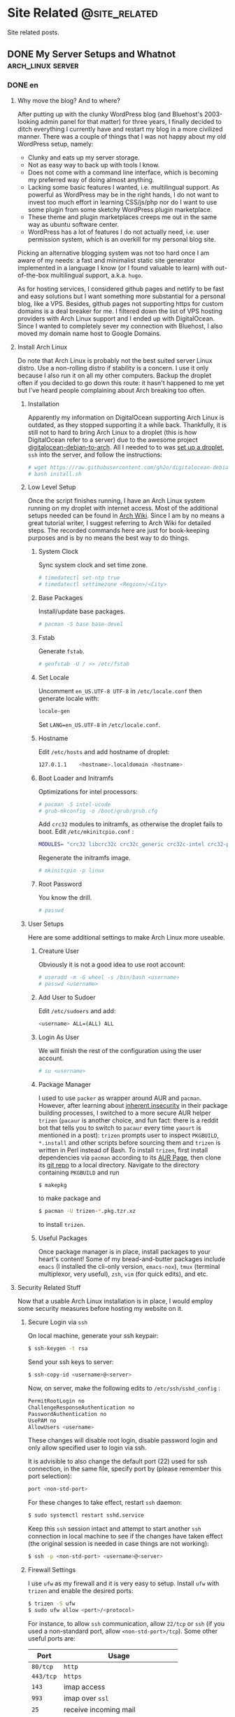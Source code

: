 #+HUGO_BASE_DIR: ../
#+HUGO_SECTION: ./posts
#+OPTIONS: author:nil

* Site Related                                                :@site_related:
Site related posts.

** DONE My Server Setups and Whatnot                      :arch_linux:server:
:PROPERTIES:
:EXPORT_HUGO_CUSTOM_FRONT_MATTER: :date 2017-09-25 :slug my-server-setups-and-whatnot
:END:

*** DONE en
:PROPERTIES:
:EXPORT_TITLE: My Server Setups and Whatnot
:EXPORT_FILE_NAME: 2017-09-25-my-server-setups-and-whatnot.en.md
:END:

**** Why move the blog? And to where?
After putting up with the clunky WordPress blog (and Bluehost's 2003-looking admin panel for that matter) for three years, I finally decided to ditch everything I currently have and restart my blog in a more civilized manner. There was a couple of things that I was not happy about my old WordPress setup, namely:

- Clunky and eats up my server storage.
- Not as easy way to back up with tools I know.
- Does not come with a command line interface, which is becoming my preferred way of doing almost anything.
- Lacking some basic features I wanted, i.e. multilingual support. As powerful as WordPress may be in the right hands, I do not want to invest too much effort in learning CSS/js/php nor do I want to use some plugin from some sketchy WordPress plugin marketplace.
- These theme and plugin marketplaces creeps me out in the same way as ubuntu software center.
- WordPress has a lot of features I do not actually need, i.e. user permission system, which is an overkill for my personal blog site.

Picking an alternative blogging system was not too hard once I am aware of my needs: a fast and minimalist static site generator implemented in a language I know (or I found valuable to learn) with out-of-the-box multilingual support, a.k.a. =hugo=.

As for hosting services, I considered github pages and netlify to be fast and easy solutions but I want something more substantial for a personal blog, like a VPS. Besides, github pages not supporting https for custom domains is a deal breaker for me. I filtered down the list of VPS hosting providers with Arch Linux support and I ended up with DigitalOcean. Since I wanted to completely sever my connection with Bluehost, I also moved my domain name host to Google Domains.

**** Install Arch Linux
Do note that Arch Linux is probably not the best suited server Linux distro. Use a non-rolling distro if stability is a concern. I use it only because I also run it on all my other computers. Backup the droplet often if you decided to go down this route: it hasn't happened to me yet but I've heard people complaining about Arch breaking too often.

***** Installation
Apparently my information on DigitalOcean supporting Arch Linux is outdated, as they stopped supporting it a while back. Thankfully, it is still not to hard to bring Arch Linux to a droplet (this is how DigitalOcean refer to a server) due to the awesome project [[https://github.com/gh2o/digitalocean-debian-to-arch][digitalocean-debian-to-arch]]. All I needed to to was [[https://www.digitalocean.com/community/tutorials/how-to-create-your-first-digitalocean-droplet][set up a droplet]], =ssh= into the server, and follow the instructions:

#+BEGIN_SRC sh
# wget https://raw.githubusercontent.com/gh2o/digitalocean-debian-to-arch/debian9/install.sh -O install.sh
# bash install.sh
#+END_SRC

***** Low Level Setup
Once the script finishes running, I have an Arch Linux system running on my droplet with internet access. Most of the additional setups needed can be found in [[https://wiki.archlinux.org/index.php/Installation_guide][Arch Wiki]]. Since I am by no means a great tutorial writer, I suggest referring to Arch Wiki for detailed steps. The recorded commands here are just for book-keeping purposes and is by no means the best way to do things.

****** System Clock
Sync system clock and set time zone.
#+BEGIN_SRC sh
# timedatectl set-ntp true
# timedatectl settimezone <Region>/<City>
#+END_SRC

****** Base Packages
Install/update base packages.
#+BEGIN_SRC sh
# pacman -S base base-devel
#+END_SRC

****** Fstab
Generate =fstab=.
#+BEGIN_SRC sh
# genfstab -U / >> /etc/fstab
#+END_SRC

****** Set Locale
Uncomment =en_US.UTF-8 UTF-8= in =/etc/locale.conf= then generate locale with:
#+BEGIN_SRC sh
locale-gen
#+END_SRC

Set =LANG=en_US.UTF-8= in =/etc/locale.conf=.

****** Hostname
Edit =/etc/hosts= and add hostname of droplet:
#+BEGIN_SRC sh
127.0.1.1    <hostname>.localdomain <hostname>
#+END_SRC

****** Boot Loader and Initramfs
Optimizations for intel processors:
#+BEGIN_SRC sh
# pacman -S intel-ucode
# grub-mkconfig -o /boot/grub/grub.cfg
#+END_SRC

Add =crc32= modules to initramfs, as otherwise the droplet fails to boot. Edit =/etc/mkinitcpio.conf= :
#+BEGIN_SRC sh
MODULES= "crc32 libcrc32c crc32c_generic crc32c-intel crc32-pclmul"
#+END_SRC
Regenerate the initramfs image.
#+BEGIN_SRC sh
# mkinitcpio -p linux
#+END_SRC

****** Root Password
You know the drill.
#+BEGIN_SRC sh
# passwd
#+END_SRC

***** User Setups
Here are some additional settings to make Arch Linux more useable.

****** Creature User
Obviously it is not a good idea to use root account:
#+BEGIN_SRC sh
# useradd -m -G wheel -s /bin/bash <username>
# passwd <username>
#+END_SRC

****** Add User to Sudoer
Edit =/etc/sudoers= and add:
#+BEGIN_SRC sh
<username> ALL=(ALL) ALL
#+END_SRC

****** Login As User
We will finish the rest of the configuration using the user account.
#+BEGIN_SRC sh
# su <username>
#+END_SRC

****** Package Manager
I used to use =packer= as wrapper around AUR and =pacman=. However, after learning about [[https://wiki.archlinux.org/index.php/AUR_helpers#Comparison_table][inherent insecurity]] in their package building processes, I switched to a more secure AUR helper =trizen= (=pacaur= is another choice, and fun fact: there is a reddit bot that tells you to switch to =pacaur= every time =yaourt= is mentioned in a post): =trizen= prompts user to inspect =PKGBUILD=, =*.install= and other scripts before sourcing them and =trizen= is written in Perl instead of Bash. To install =trizen=, first install dependencies via =pacman= according to its [[https://aur.archlinux.org/packages/trizen/][AUR Page]], then clone its [[https://github.com/trizen/trizen][git repo]] to a local directory. Navigate to the directory containing =PKGBUILD= and run
#+BEGIN_SRC sh
$ makepkg
#+END_SRC
to make package and
#+BEGIN_SRC sh
$ pacman -U trizen-*.pkg.tzr.xz
#+END_SRC
to install =trizen=.

****** Useful Packages
Once package manager is in place, install packages to your heart's content! Some of my bread-and-butter packages include =emacs= (I installed the cli-only version, =emacs-nox=), =tmux= (terminal multiplexor, very useful), =zsh=, =vim= (for quick edits), and etc.

**** Security Related Stuff
Now that a usable Arch Linux installation is in place, I would employ some security measures before hosting my website on it.

***** Secure Login via =ssh=
On local machine, generate your ssh keypair:
#+BEGIN_SRC sh
$ ssh-keygen -t rsa
#+END_SRC

Send your ssh keys to server:
#+BEGIN_SRC sh
$ ssh-copy-id <username>@<server>
#+END_SRC

Now, on server, make the following edits to =/etc/ssh/sshd_config= :
#+BEGIN_SRC sh
PermitRootLogin no
ChallengeResponseAuthentication no
PasswordAuthentication no
UsePAM no
AllowUsers <username>
#+END_SRC
These changes will disable root login, disable password login and only allow specified user to login via ssh.

It is advisible to also change the default port (22) used for ssh connection, in the same file, specify port by (please remember this port selection):
#+BEGIN_SRC sh
port <non-std-port>
#+END_SRC

For these changes to take effect, restart =ssh= daemon:
#+BEGIN_SRC sh
$ sudo systemctl restart sshd.service
#+END_SRC

Keep this =ssh= session intact and attempt to start another =ssh= connection in local machine to see if the changes have taken effect (the original session is needed in case things are not working):
#+BEGIN_SRC sh
$ ssh -p <non-std-port> <username>@<server>
#+END_SRC

***** Firewall Settings
I use =ufw= as my firewall and it is very easy to setup. Install =ufw= with =trizen= and enable the desired ports:
#+BEGIN_SRC sh
$ trizen -S ufw
$ sudo ufw allow <port>/<protocol>
#+END_SRC

For instance, to allow =ssh= communication, allow =22/tcp= or =ssh= (if you used a non-standard port, allow =<non-std-port>/tcp=). Some other useful ports are:

| Port      | Usage                               |
|-----------+-------------------------------------|
| =80/tcp=  | =http=                              |
| =443/tcp= | =https=                             |
| =143=     | imap access                         |
| =993=     | imap over =ssl=                     |
| =25=      | receive incoming mail               |
| =587=     | smtp access (with or without =ssl=) |

To review the added ports and enable them:
#+BEGIN_SRC sh
$ sudo ufw show added
$ sudo ufw enable
#+END_SRC

Auto start up:
#+BEGIN_SRC sh
$ sudo systemctl enable ufw.service
#+END_SRC

***** Sync Server Time
Sync server time with =ntp= :
#+BEGIN_SRC sh
$ trizen -S ntp
$ sudo systemctl enable ntpd.service
#+END_SRC

Check time server status with:
#+BEGIN_SRC sh
$ ntpq -p
#+END_SRC

***** Setting up PTR Record
It turns out that DigitalOcean handles this automatically, all I needed to do is set the droplet name to a Fully Qualified Domain Name (FQDN), in this case =www.shimmy1996.com=. I then checked if the record is in place with:
#+BEGIN_SRC sh
$ dig -x <ip_address>
#+END_SRC

**** Firing up the Server
Next step would be actually preparing the server for serving contents.

***** Create Web Directory
Create a directory for serving web contents, a common choice would be:
#+BEGIN_SRC sh
$ mkdir ~/public_html
#+END_SRC
Make sure to give this directory (including the user =home= folder) appropriate permission with =chmod= (=755= would normally work). Populate the directory with a simple =index.html= for testing if you want.

***** Instal =nginx=
Install =nginx= with =trizen=, and edit =/etc/nginx/nginx.conf= to set up =http= server (the one set to =listen 80 default_server=):
#+BEGIN_SRC sh
server_name www.<domainname> <domainname>
root /path/to/public_html
#+END_SRC
For the =server_name= line add as many as you want. You may want to put your mail server address on it as well so that you can generate a single ssl certificate for everything. After these changes are made, (re)start and enable =nginx=:
#+BEGIN_SRC sh
$ sudo systemctl restart nginx.service
$ sudo systemctl enable nginx.service
#+END_SRC

***** DNS Setup
The next step is to set up DNS records for our server. There are three types of records that need to be set up initially, =NS=, =A=, and =CNAME=. I also included some other useful records:

| Type    | Hostname              | Value                         | Usage                                                    |
|---------+-----------------------+-------------------------------+----------------------------------------------------------|
| =NS=    | @                     | nameserver address            | specifiec name server to use                             |
| =A=     | @                     | supplied IPv4 address         | redirects host name to IPv4 address                      |
| =CNAME= | www (can be anything) | @                             | sets =www.<hostname>= as an alias                        |
| =MX=    | @                     | mail server address           | specifiec mail server to use                             |
| =CAA=   | @                     | authorizor of SSL certificate | prevents other authority from certifying SSL certificate |

In my case, though I use Google Domains to host my domain, I still use DigitalOcean's name server. So I needed to setup these records on DigitalOcean and =NS= records on Google Domains.

After this step, you website should be accessible via your domain name, although it may take a few hours for the DNS record to populate.

***** SSL Certificate
[[https://letsencrypt.org][Let's Encrypt]] is a great project and [[https://certbot.eff.org/][=certbot=]] is an awesome tool for SSL certificate generation. Kudos to the nice folks at EFF and Linux Foundation. I simply followed the instructions on [[https://certbot.eff.org/#arch-nginx][EFF site]]:

#+BEGIN_SRC sh
$ sudo pacman -S certbot-nginx
$ sudo certbot --nginx
#+END_SRC

To provide some extra credibility to the certificate, I added an =CAA= record in my DNS settings with issue authority granted for =letsencrypt.org=. For now Let's Encrypt does not support wildcard certificate but will be [[https://letsencrypt.org/2017/07/06/wildcard-certificates-coming-jan-2018.html][January 2018]], and this is why I added a bunch of subdomains into my =nginx.config= (so that the certificate covers these subdomains as well).

**** What Now?
After a couple hours (mostly waiting for DNS records to populate), and my website is online again. With a VPS at my disposal, I also host my personal email now and I might organize my random notes pieced from various websites into a post as well. I am still trying to figure out an efficient workflow for writing multilingual post with =org-mode= in =hugo= and once I am convinced I have found an acceptable solution, I will also post it.

*** DONE zh
:PROPERTIES:
:EXPORT_TITLE: 新站点架设过程
:EXPORT_FILE_NAME: 2017-09-25-my-server-setups-and-whatnot.zh.md
:END:

**** 为何要重新建站？新站建在哪里？
在忍受了笨重的 Wordpress 三年后（以及 Bluehost 充满2003年设计感的管理面板），我终于决定放弃旧站另起炉灶。我对 Wordpress 博客主要有这些不满：

- 体积庞大，占用很多不必要的服务器空间。
- 没法使用我熟悉的工具来方便地备份。
- 没有良好的命令行界面，而命令行正在成为我做任何事情的首选工具。
- 缺少一些我所需要的基本功能，比如多语言支持。在部分人手里 WordPress 或许极为强大，但是我不想投入时间学习 CSS/js/php ，也不想从那些源头不明的 WordPress 插件商店里下载任何东西。
- 这些 WordPress 主题/插件商店让我想起 Ubuntu 软件中心。
- WordPress 有很多我用不到的功能，比如用户系统。这用在个人博客上显然是杀鸡用牛刀。

在我确定了自己的需求后，我很容易地就找到了替代品：一个用我所知道的编程语言（或者我愿意学习的编程语言）所实现的快而小巧并带有原生多语言支持的静态站点生成器，那就是 =hugo= 。

至于站点托管服务，我本来考虑使用 github pages 或 netlify 这种简单快速的解决办法，但是考虑到是个人站点，还是 VPS 这种功能强大一些的选择比较合适。而且 github pages 不支持自定义域名的 https ，这对我来说无法接受。我列出了所有比较出名的 VPS 服务提供商，筛出支持 Arch Linux 的部分，最后选择了 DigitalOcean 。由于我想要完全切断和 Bluehost 的联系，我把自己的域名也转移到了 Google Domains 。

**** 安装 Arch Linux
注意 Arch Linux 其实并不适合用作服务器操作系统。如果一切以系统稳定性为优先，那么选择一个非滚动更新的 Linux 发行版比较合适。我在服务器上用 Arch Linux 主要是因为我在我的所有其他电脑上也都运行 Arch Linux。如果你选择使用 Arch Linux 作为服务器操作系统，最好勤于备份：虽然我还没遇到这种情况，但是常有人抱怨 Arch Linux 很容易被玩坏。

***** 安装系统
显然我得到的关于 DigitalOcean 支持 Arch Linux 的情报已经过时了，他们已经停止支持 Arch Linux 有一阵子了。好在有 [[https://github.com/gh2o/digitalocean-debian-to-arch][digitalocean-debian-to-arch]] ，使得在水滴（ droplet ， DigitalOcean 对每个服务器的称呼）上安装 Arch Linux 并不困难。我只需要 [[https://www.digitalocean.com/community/tutorials/how-to-create-your-first-digitalocean-droplet][新建一个 droplet]] ，通过 =ssh= 登录服务器，并执行：

#+BEGIN_SRC sh
# wget https://raw.githubusercontent.com/gh2o/digitalocean-debian-to-arch/debian9/install.sh -O install.sh
# bash install.sh
#+END_SRC

***** 系统设置
上述安装完成后，我的 droplet 上就有了带有网络的 Arch Linux 。绝大部分的额外设置都可以在 [[https://wiki.archlinux.org/index.php/Installation_guide][Arch Wiki]] 找到。我并没有想把这篇日志写成完整的教程，所以细节部分最好参考 Arch Wiki。记录在这篇日志里的指令只是做个人记录之用。

****** 系统时钟
同步系统时钟并设置时区。
#+BEGIN_SRC sh
# timedatectl set-ntp true
# timedatectl settimezone <Region>/<City>
#+END_SRC

****** 安装基础软件包
安装/升级 =base= 和 =base-devel= 软件包。
#+BEGIN_SRC sh
# pacman -S base base-devel
#+END_SRC

****** Fstab
生成 =fstab= 。
#+BEGIN_SRC sh
# genfstab -U / >> /etc/fstab
#+END_SRC

****** 设置系统语言环境
在 =/etc/locale.conf= 里去掉 =en_US.UTF-8 UTF-8= 的注释，然后运行：
#+BEGIN_SRC sh
locale-gen
#+END_SRC

在 =/etc/locale.conf= 里设置 =LANG=en_US.UTF-8= 。

****** 主机名
编辑 =/etc/hosts= 以加入水滴的主机名：
#+BEGIN_SRC sh
127.0.1.1    <hostname>.localdomain <hostname>
#+END_SRC

****** 引导加载程序和 Initramfs
针对英特尔处理器的优化：
#+BEGIN_SRC sh
# pacman -S intel-ucode
# grub-mkconfig -o /boot/grub/grub.cfg
#+END_SRC

在 initramfs 里加入 =crc32= 模组，不然可能导致水滴无法启动。编辑 =/etc/mkinitcpio.conf= ：
#+BEGIN_SRC sh
MODULES= "crc32 libcrc32c crc32c_generic crc32c-intel crc32-pclmul"
#+END_SRC

重新生成 initramfs 镜像。
#+BEGIN_SRC sh
# mkinitcpio -p linux
#+END_SRC

****** Root 用户密码
你懂的。
#+BEGIN_SRC sh
# passwd
#+END_SRC

***** 用户设置
这是一些让 Arch Linux 使用起来更加友好的设置。

****** 创建用户帐号
显然只使用 root 帐号不是什么好主意：
#+BEGIN_SRC sh
# useradd -m -G wheel -s /bin/bash <username>
# passwd <username>
#+END_SRC

****** 把用户加入 Sudoer
编辑 =/etc/sudoers= 并加入：
#+BEGIN_SRC sh
<username> ALL=(ALL) ALL
#+END_SRC

****** 以用户身份登录
剩下的设置都会以用户身份执行：
#+BEGIN_SRC sh
# su <username>
#+END_SRC

****** 软件包管理器
我一开始使用 =packer= 来同时使用 =pacman= 和安装 AUR 软件包。但是在我了解到其软件安装过程有 [[https://wiki.archlinux.org/index.php/AUR_helpers#Comparison_table][诸多安全隐患]] 后，我开始改用 =trizen= （ =pacaur= 是另一个较为稳妥的选择，而且在 reddit 上有一个机器人会在所有提到 =yaourt= 的帖子下面安利 =pacaur= ）： =trizen= 会提示用户在安装前检查 =PKGBUILD= ， =*.install= 以及其他代码，而且 =trizen= 是用 Perl 而不是 Bash 写的。想要安装 =trizen= ，先根据 [[https://aur.archlinux.org/packages/trizen/][AUR 页面]] 通过 =pacman= 安装 =trizen= 所依赖的软件包，然后克隆其 [[https://github.com/trizen/trizen][git 仓库]] 到本地。进入包含 =PKGBUILD= 的文件夹并运行：
#+BEGIN_SRC sh
$ makepkg
#+END_SRC
来编译软件包，
#+BEGIN_SRC sh
$ pacman -U trizen-*.pkg.tzr.xz
#+END_SRC
来安装 =trizen=.

****** 常用软件包
在设置完软件包管理器后，就可以大肆安装各种软件了！我的一些必备软件包括 =emacs= （在服务器上我只安装了命令行版本， =emacs-nox=）， =tmux= （可以使用同一个命令行窗口来同时运行多个指令，非常有用）， =zsh= ， =vim= （作快速编辑之用）。

**** 安全相关
Arch Linux 安装完成之后，我在把网站搬进去之前进行了一些安全方面的设置。

***** 使用 =ssh= 安全登录
在本地机器上生成 ssh 密匙：
#+BEGIN_SRC sh
$ ssh-keygen -t rsa
#+END_SRC

把 ssh 密匙发送到服务器：
#+BEGIN_SRC sh
$ ssh-copy-id <username>@<server>
#+END_SRC

接下来再服务器上编辑 =/etc/ssh/sshd_config= ：
#+BEGIN_SRC sh
PermitRootLogin no
ChallengeResponseAuthentication no
PasswordAuthentication no
UsePAM no
AllowUsers <username>
#+END_SRC
这些改动会禁止 root 账户登录，禁止使用密码登录，并只允许特定用户通过 ssh 登录。

除此之外，把用于 ssh 的端口（默认为22）改掉也是一个很棒的安全措施。继续编辑同一个文件（请记牢所选择的端口）：
#+BEGIN_SRC sh
port <non-std-port>
#+END_SRC

为了让这些改动生效，重启 =ssh= 进程：
#+BEGIN_SRC sh
$ sudo systemctl restart sshd.service
#+END_SRC

接下来保留目前的 =ssh= 链接不变并在一个新窗口内尝试建立新链接以确认一切正常（保留原有链接以防设置出错）：
#+BEGIN_SRC sh
$ ssh -p <non-std-port> <username>@<server>
#+END_SRC

***** 防火墙设置
 =ufw= 作为防火墙非常方便易用。使用 =trizen= 来安装 =ufw= 并开放允许连接的端口：
#+BEGIN_SRC sh
$ trizen -S ufw
$ sudo ufw allow <port>/<protocol>
#+END_SRC

如果想要允许 =ssh= 链接，开放 =22/tcp= 或 =ssh= （如果你改掉了默认端口，开放 =<non-std-port>/tcp= ）。其他一些常用的端口有：

| Port      | Usage                         |
|-----------+-------------------------------|
| =80/tcp=  | =http=                        |
| =443/tcp= | =https=                       |
| =143=     | imap 通信                     |
| =993=     | imap =ssl= 通信               |
| =25=      | 收取外界来的邮件              |
| =587=     | smtp 通信 （不论有无 =ssl= ） |

回顾已开放的端口并开启防火墙：
#+BEGIN_SRC sh
$ sudo ufw show added
$ sudo ufw enable
#+END_SRC

设置自动启动：
#+BEGIN_SRC sh
$ sudo systemctl enable ufw.service
#+END_SRC

***** 同步服务器时间
使用 =ntp= 同步服务器时间：
#+BEGIN_SRC sh
$ trizen -S ntp
$ sudo systemctl enable ntpd.service
#+END_SRC

检查时间服务器的状态：
#+BEGIN_SRC sh
$ ntpq -p
#+END_SRC

***** 设置 PTR 记录
DigitalOcean 会自动设置 PTR 记录，我唯一需要做的就是将水滴的名字改为绝对领域名称（ FQDN ，帅气但是八成是机翻的译名取自 [[https://zh.wikipedia.org/wiki/完整網域名稱][Wikipedia]] ），也就是 =www.shimmy1996.com= 。完成这一设置后，我可以通过以下命令来查看设置是否成功。
#+BEGIN_SRC sh
$ dig -x <ip_address>
#+END_SRC

**** 正式启动服务器
在完成以上设置后，就可以为服务器托管网站做准备了。

***** 建立网页文件夹
创建一个网页文件夹来放网页文件，一个比较普遍的选择是：
#+BEGIN_SRC sh
$ mkdir ~/public_html
#+END_SRC

确认该文件夹（以及用户的 =home= 文件夹）有合适的权限设置。权限设置可以用 =chmod= 修改（一般设成 =755= 就好）。可以在网页文件夹中放一个简单的 =index.html= 来方便测试。

***** 安装 =nginx=
用 =trizen= 安装 =nginx= ，并编辑 =/etc/nginx/nginx.conf= 来设立 =http= 服务器（带有 =listen 80 default_server= 设置的部分）：
#+BEGIN_SRC sh
server_name www.<domainname> <domainname>
root /path/to/public_html
#+END_SRC

在 =server_name= 这一行可以多列一些网址。如果你想一并架设邮箱服务器的话，一并将邮箱服务器地址列入网址就免去了生成额外的 ssl 证书的麻烦。在这些设置完成后，（重新）开始 =nginx= 并将其设为开机启动：
#+BEGIN_SRC sh
$ sudo systemctl restart nginx.service
$ sudo systemctl enable nginx.service
#+END_SRC

***** DNS 设置
下一步是为服务器完成 DNS 记录的设置。一开始必须设置的记录有三种： =NS= ， =A= ，和 =CNAME= 。我记下了一些比较常用的记录：

| 记录种类 | 主机名                 | 数值                    | 用法                                |
| =NS=     | @                      | DNS 服务器的地址        | 确认用于解析域名的服务器            |
| =A=      | @                      | 水滴的 IPv4 地址        | 将主机名重定向到 IP 地址            |
| =CNAME=  | www （可以是任何东西） | @                       | 将 =www.<hostname>= 设为主机名的    |
| =MX=     | @                      | 邮箱服务器地址          | 指定邮箱服务器                      |
| =CAA=    | @                      | 标明 SSL 证书的授权机构 | 阻止其他授权机构为本站发行 SSL 证书 |

我的域名托管在 Google Domains ，但我的网站用的是 DigitalOcean 的 DNS ，所以我需要在 DigitalOcean 上完成设置并在 Google Domains 里加入 =NS= 记录。

在完成这些设置后，我就可以通过我的域名访问所架设的网站了，不过 DNS 记录通常需要数小时才会完全生效。

***** SSL 证书
[[https://letsencrypt.org][Let's Encrypt]] 是个非常棒的项目。使用 [[https://certbot.eff.org/][=certbot=]] 这个工具就可以很方便的生成 SSL 证书。这里向 EFF 和 Linux 基金会的人们致以谢意。生成证书只需要运行 [[https://certbot.eff.org/#arch-nginx][EFF 网站]] 上所记载的命令即可:

#+BEGIN_SRC sh
$ sudo pacman -S certbot-nginx
$ sudo certbot --nginx
#+END_SRC

为了给证书增加一点可信度，我还在 DNS 记录中加了一条 =CAA= 记录，标明 =letsencrypt.org= 是唯一允许给本站 SSL 证书授权的机构。目前 Let's Encrypt 还不支持通配符证书，不过会在 [[https://letsencrypt.org/2017/07/06/wildcard-certificates-coming-jan-2018.html][2018年1月]] 添加这一支持。由于没有通配符证书，我只好在 =nginx.config= 里加上所有二级域名（这样生成证书的才能够为这些域名提供验证）。

**** 下一步？
在鼓捣了几个小时后（其实大部分时间是在等 DNS 记录扩散），我的新站就上线了。既然选择了运行 VPS，我打算好好发挥它的潜能并架设了自己的电子邮箱。我正在考虑把架设邮箱过程中从各个网站七拼八凑其来的命令行笔记也整理成一篇日志。目前我仍在试图寻找使用 =org-mode= 在 =hugo= 里写多语言日志的最优工作流程。当我确信已经找到一套可以接受的解决方案的时候我会一并写成日志。

** DONE Spam or Ham                                          :email:security:
:PROPERTIES:
:EXPORT_HUGO_CUSTOM_FRONT_MATTER: :date 2017-10-14 :slug spam-or-ham
:END:

*** DONE en
:PROPERTIES:
:EXPORT_TITLE: Spam or Ham
:EXPORT_FILE_NAME: 2017-10-14-spam-or-ham.en.md
:END:

As planned, I am documenting my mail server setups. Setting up the mail server is probably documented everywhere, but I had to put in some effort make my setup secure enough to prevent it from been mistaked as spam.

**** Setting up the mail server
I really don't see how I can write anything better than [[http://www.netarky.com/programming/arch_linux/Arch_Linux_mail_server_setup_1.html][this tutorial]], so I will just document some of the steps that seemed missing from the tutorial.

***** Setting DNS Record
Before anything, I needed to setup my DNS record. I created a =CNAME= for my mail server address, and added a =MX= record indicating the mail will be handled by the mail server.

***** Creating =Maildir=
After setting up =postfix= for the first time, I needed to setup the =Maildir= manually and giving it appropriate permissions:
#+BEGIN_SRC sh
$ mkdir -p /home/<username>/Maildir/{cur,new,tmp}
$ chown <username> /home/<username>/Maildir/{,cur,new,tmp}
$ chmod 0755 /home/<username>/Maildir/{,cur,new,tmp}
#+END_SRC

***** SSL Certificate
In stead of using the built-in certificate generators in =dovecot=, I choose to use the same SSL certificate for my website. I added my mail server address to the =server_name= field in =/etc/nginx/nginx.conf= and generated my certificate with =certbot=. After that, I simply changed =/etc/dovecot/conf.d/10-ssl.conf= for =dovecot= :
#+BEGIN_SRC sh
use_ssl = yes
ssl_cert = </path/to/fullchain.pem
ssl_key = </path/to/privkey.pem
#+END_SRC

Similarly for =postfix= I also used this certificate. Do note that =dovecot= and =postfix= should be run as =root= to have read permissions to read these certificates.

***** Mail Client
I am using Thunderbird as my mail client and for receiving mail. I used SSL/TLS while for sending mail, I needed to set STARTTLS.

**** Security Measures
After completing the email setup, I immediately tested the server by sending test emails, only to find them been tossed straight into spam by gmail. It seems that gmail has a new feature that shows the security check status on the email (accessible by 'View Original'). These measures include SPF, DKIM and DMARC. My avatar showed up as an octagon with a question mark, indicating the mail server failing the basic SPF check. In order to avoid this, I took a bunch of security measures to tick all the boxes from email security test sites like [[https://intodns.com][intodns]] and [[https://mxtoolbox.com][mxtoolbox]].

***** Sender Policy Framework (SPF)
An SPF TXT record documents the allowed servers to send emails on behalf of this address. In my case where only mail servers documented in the MX TXT record are used, I simply put in:
#+BEGIN_SRC sh
v=spf1 mx -all
#+END_SRC

***** DomainKeys Identified Mail (DKIM)
I am using =opendkim= to sign and verify that emails are indeed from my server. After installing the =opendkim= package, I followed the instruction in [[https://wiki.archlinux.org/index.php/OpenDKIM][Arch Wiki]]. First copy example configuration file from =/etc/opendkim/opendkim.conf.sample= to =/etc/opendkim/opendkim.conf= and edit (socket selection can be arbitrary):
#+BEGIN_SRC sh
Domain                  <domainname>
KeyFile                 /path/to/keys.private
Selector                <myselector>
Socket                  inet:<dkimsocket>@localhost
UserID                  opendkim
Conicalization          relaxed/simple
#+END_SRC

Next, in the specified keyfile directory (the default is =/var/db/dkim/=), generate keys with:
#+BEGIN_SRC sh
$ opendkim-genkey -r -s <myselector> -d <domainname> --bits=2048
#+END_SRC

Along with the generated =.private= file is a =.txt= file with the necessary TXT record for DKIM. It basically posts the public key for your mail server. Note that the TXT record may need to be broke down into several strings to comply with the 255 character limit. To check if the TXT record has been properly setup, I used (requires package =dnsutils= ):
#+BEGIN_SRC sh
$ host -t TXT <myselector>._domainkey.<domainname>
#+END_SRC

The final step would be to start the =opendkim= service and  make sure =postfix= performs the encryption upon sending email. Edit =/etc/postfix/main.cf= to be:
#+BEGIN_SRC sh
non_smtpd_milters=inet:127.0.0.1:<dkimsocket>
smtpd_milters=inet:127.0.0.1:<dkimsocket>
#+END_SRC

After reloading =postfix=, DKIM should be in effect.

***** Domain-based Message Authentication, Reporting and Conformance (DMARC)
Without surprise, there is a package =opendmarc= that implements DMARC and there is also an [[https://wiki.archlinux.org/index.php/OpenDMARC][Arch Wiki]] page for it. Do note that this would require SPF and DKIM to be setup first. After installation, I edited =/etc/opendmarc/opendmarc.conf=:
#+BEGIN_SRC sh
Socket inet:<dmarcsocket>@localhost
#+END_SRC

After starting the service, enable DMARC filter in =postfix= (separate with comma):
#+BEGIN_SRC sh
non_smtpd_milters=inet:127.0.0.1:<dkimsocket>, inet:127.0.0.1:<dmarcsocket>
smtpd_milters=inet:127.0.0.1:<dkimsocket>, inet:127.0.0.1:<dmarcsocket>
#+END_SRC

The final step is to add a DMARC TXT record in DNS settings as detailed on Arch Wiki page and reload =postfix=.

**** Ticking the Boxes
I tested my server by sending test email to =check-auth@verifier.port25.com= and everything seems to be working. Not to mention that my email no longer gets classified as spam by gmail and I can see my emails passing SPF, DKIM and DMARC checks in 'View Original'. I also get an detailed daily report from gmail due to DMARC. At this point, I am pretty comfortable about ditching all my previous gmail addresses and sticking to my own email. I am also looking into options of self-hosting calenders. Hopefully in the near future I can completely ditch Google for my essential communication needs.

*** DONE zh
:PROPERTIES:
:EXPORT_TITLE: 是 Spam 还是 Ham
:EXPORT_FILE_NAME: 2017-10-14-spam-or-ham.zh.md
:END:

遵循之前的计划，我打算将设置邮箱的过程记录下来。设置邮箱大部分地方都有教程，不过我需要添加不少额外的安全设置来避免邮件被扔进垃圾箱。

**** 搭建邮件服务器
我八成是写不出比 [[http://www.netarky.com/programming/arch_linux/Arch_Linux_mail_server_setup_1.html][这篇教程]] 更好的步骤说明的，所以我就在这里把我额外需要的一些设置记录下来。

***** 设置 DNS 记录
在开始搭建邮箱之前，我需要设置 DNS 记录。我为我的邮件服务器地址设置了一条 =CNAME= 记录，并用一条 =MX= 记录来标明所使用的邮件服务器。

***** 创建 =Maildir=
在设置好 =postfix= 之后，我需要手动创建 =Maildir= 文件夹并赋予其合适的权限：
#+BEGIN_SRC sh
$ mkdir -p /home/<username>/Maildir/{cur,new,tmp}
$ chown <username> /home/<username>/Maildir/{,cur,new,tmp}
$ chmod 0755 /home/<username>/Maildir/{,cur,new,tmp}
#+END_SRC

***** SSL 证书
我没有使用 =dovecot= 自带的证书生成器，而是直接沿用了我网站的 SSL 证书。我将邮件服务器地址加入 =/etc/nginx/nginx.conf= 中的 =server_name= 下，并用 =certbot= 生成了合适的证书。在这之后，我修改了 =dovecot= 的设置文件 =/etc/dovecot/conf.d/10-ssl.conf= ：
#+BEGIN_SRC sh
use_ssl = yes
ssl_cert = </path/to/fullchain.pem
ssl_key = </path/to/privkey.pem
#+END_SRC

我也在 =postfix= 上用了这个证书。需要注意的是 =dovecot= 和 =postfix= 都需要用 =root= 账户运行才会有权限读取证书。

***** 邮件客户端
我使用 Thunderbird 作为邮件客户端。收取邮件时，我使用 SSL/TLS，而发送邮件则使用 STARTTLS。

**** 安全措施
设置好邮件服务器后，我试着发了几封邮件，不过发现都被 gmail 扔进了垃圾箱。似乎 gmail 最近添加了显示邮件安全检查状态的功能（在 gmail 中点击“查看原件”即可看到）。这些检查包括 SPF ， DKIM ，和 DMARC 。由于我的邮件服务器没有通过最基本的 SPF 检查，所以我的头像显示为一个标着问号的八边形。为了避免邮件被扔进垃圾箱，我进行了一系列安全设置以保证我的邮件服务器能通过网上邮箱安全测试平台（我使用的是 [[https://intodns.com][intodns]] 和 [[https://mxtoolbox.com][mxtoolbox]] ）的考验。

***** 发件人策略框架（ SPF ）
SPF TXT 记录标明了某一域名所承认的邮件服务器地址。在我的情况下，我只会用到 MX TXT 记录中所提到的邮件服务器，所以我的 SPF TXT 记录就是：
#+BEGIN_SRC sh
v=spf1 mx -all
#+END_SRC

***** 域名密匙邮件认证（ DKIM ）
我使用 =opendkim= 来为邮件署名，以验证邮件的确来自于我的服务器。在安装了 =opendkim= 软件包后，我遵循 [[https://wiki.archlinux.org/index.php/OpenDKIM][Arch Wiki]] 里的步骤完成了设置。首先，复制设置文件模板 =/etc/opendkim/opendkim.conf.sample= 到 =/etc/opendkim/opendkim.conf= 并编辑（端口可以随意选择）：
#+BEGIN_SRC sh
Domain                  <domainname>
KeyFile                 /path/to/keys.private
Selector                <myselector>
Socket                  inet:<dkimsocket>@localhost
UserID                  opendkim
Canonicalization        relaxed/simple
#+END_SRC

接下来，在设置文件所指定的密匙文件路径下（默认为 =/var/db/dkim/= ），生成密匙：
#+BEGIN_SRC sh
$ opendkim-genkey -r -s <myselector> -d <domainname> --bits=2048
#+END_SRC

执行指令后生成的不仅仅是 =.private= 密匙文件，还有装有完成 DKIM 设置所需 TXT 记录的 =.txt= 文件。这一记录的功能在于公布邮箱服务器的公共密匙。需要注意的是这条 TXT 记录有可能会被分成数条字符串，以满足每条字符串最长 255 字符的要求。为了查看 TXT 记录是否有设置成功，我运行了（需要安装 =dnsutils= 软件包）：
#+BEGIN_SRC sh
$ host -t TXT <myselector>._domainkey.<domainname>
#+END_SRC

接下，重启 =opendkim= 服务并确保 =postfix= 在发出邮件之前执行加密。编辑 =/etc/postfix/main.cf= ：
#+BEGIN_SRC sh
non_smtpd_milters=inet:127.0.0.1:<dkimsocket>
smtpd_milters=inet:127.0.0.1:<dkimsocket>
#+END_SRC

在重启 =postfix= 后， DKIM 就开始运作了。

***** 基于域名的邮件认证，报告和一致性检查（ DMARC ）
毫无意外，有一个软件包 =opendmarc= 可以用于部署 DMARC ，并且这一软件包也有对应的 [[https://wiki.archlinux.org/index.php/OpenDMARC][Arch Wiki]] 页面。需要注意的是， DMARC 必须在 SPF 和 DKIM 都设置完成后才能生效。在安装软件包后，编辑 =/etc/opendmarc/opendmarc.conf=:
#+BEGIN_SRC sh
Socket inet:<dmarcsocket>@localhost
#+END_SRC

在启动 =opendmarc= 服务后，在 =postfix= 中启用 DMARC 邮件滤网（与 DKIM 滤网用逗号隔开）：
#+BEGIN_SRC sh
non_smtpd_milters=inet:127.0.0.1:<dkimsocket>, inet:127.0.0.1:<dmarcsocket>
smtpd_milters=inet:127.0.0.1:<dkimsocket>, inet:127.0.0.1:<dmarcsocket>
#+END_SRC

最后，按照 Arch Wiki 所指示的步骤在 DNS 设置中加上一条 DMARC TXT 记录并重启 =postfix= 就大功告成了。

**** 通过所有测试
给 =check-auth@verifier.port25.com= 发送测试邮件后，我收到了一份邮件服务器的测试报告。报告显示所有安全设置都在正常运作。除此之外， gmail 不再将我的邮件扔进垃圾箱了，而“查看原件”页面下也显示我的邮件通过了 SPF ， DKIM ， 和 DMARC 检查。 由于启用了 DMARC ， gmail 还会每天向我的邮箱发送一份安全报告。折腾到这个地步后，我对我的新邮箱比较满意了，并准备废除我之前所使用的邮箱。我还在寻找可以自己架设的日历服务，希望不久的将来我可以完全摆脱在通讯方面对 Google 服务的依赖。

** DONE No More Disqusting Disqus                   :social_network:security:
:PROPERTIES:
:EXPORT_HUGO_CUSTOM_FRONT_MATTER: :date 2017-10-22 :slug no-more-disqusting-disqus
:END:

*** DONE en
:PROPERTIES:
:EXPORT_TITLE: No More Disqusting Disqus
:EXPORT_FILE_NAME: 2017-10-22-no-more-disqusting-disqus.en.md
:END:

A while back Disqus had a [[https://blog.disqus.com/security-alert-user-info-breach][user info breach]], which made me reconsider my choice of commenting system. If I am already hosting my own blog and email, why stop there and leave out commenting system to be served by a third-party platform?

**** The Good, The Bad, and The Ugly
I have mixed feelings for Disqus' idea of turning comments across different sites into a unified social network. Personally, I use most social media services as 'media' rather than a social tool: they are obviously ill-suited for posting large paragraphs (thus the plethora of external links), and even for posting random thoughts, the sheer time it takes to type out a sensible and logically coherent argument (especially on mobile devices) frequntly puts me off. Since I'm so used to being that creepy lurker, I inevitably got into the habit of judging my social media identity: what would I think about this Frankenstein's monster made up of retweets and likes.

Blog Comments work a little differently. I feel more relieved when commenting on a blog: it feels more like a convrsation with the blog owner rather than broadcasting myself to everyone on the Internet. Disqus, however, takes this away by social network-ifying blog comments. I guess the potential upside to Disqus is to attract more traffic, but I do not want my blog comments to become just another social media live feed: if one has valuable comment, the lack of Disqus should not deter him or her from posting it (while I've noticed the opposite happening quite a few times).

Here's comes the ugly part though. Not to mention the fact that embedding JavaScript that I have no control over is a very bad idea, it was only until yesterday did I notice viewer tracking in Disqus is an opt-out system. Since I don't plan on monetizing on my blog, it really isn't worth risking blog viewers' privacy for what Disqus provides. Besides, it really worried me when I realized majority of upvotes in my Disqus comments came from zombie accounts with profile links set to dating sites. Whether these 'disqusting' (bad pun alert) accounts were hijacked due to the security breach or were simply created by spammers is beyond me, but yeah, I don't want these zombies lurking around my blog's comments.

**** The Search for Replacements
I have decided to selfhost a commenting system and my top priority is to avoid any external service if possible. After careful selection, the two finalists for the job are [[https://posativ.org/isso/][isso]] and [[https://staticman.net][staticman]]. Isso is a lightweight comment server written in Python, while staticman is an interesting set of APIs that parses comments into text files and adds them to your site's Github repo. Installing isso means having to deal with databases, which I really dread and would like to avoid at all cost; using staticman allows the site to remain static, yet relies on GitHub's API (and staticman.net's API if I don't host a instance myself). While maintaining an entirely static site is very tempting, I decided to try out Isso first to see if ditching all external sites is worth the effort.

Just for shits and giggles, here's another interesting alternative: [[https://github.com/tessalt/echo-chamber-js][Echochamber.js]].

**** Setting Up Isso
The official website provides fairly good [[https://posativ.org/isso/docs/][documentation]] already. I installed isso from [[https://aur.archlinux.org/packages/isso/][AUR]] and enabled it via =systemctl=. Setting isso up was surprisingly painless(including the part with database), and I used a different [[https://posativ.org/isso/docs/setup/sub-uri/][configuration]] than default since I am running isso on the same server. The only issue I encountered is with =smtp=. By checking the status of =postfix=, I quickly determined the problem lies in =smtpd_helo_restrictions=: by disabling the option =reject_unknown_helo_hostname=, isso can now use the local =smtp= server without issues. I took some extra effort to customize the CSS template for isso and the comment section looks fairly good now (a lot faster as well).

Happy Commenting!

*** DONE zh
:PROPERTIES:
:EXPORT_TITLE: 不再使用 Disqus
:EXPORT_FILE_NAME: 2017-10-22-no-more-disqusting-disqus.zh.md
:END:

不久之前， Disqus 发生了一起 [[https://blog.disqus.com/security-alert-user-info-breach][用户信息泄露事件]] 。这导致我开始重新考虑评论系统的选择：既然已经架设了自己的博客和电子邮件，也不差一个评论系统。

**** 好家伙，坏家伙，丑家伙
我对 Disqus 将不同网站的评论统一成一个社交网络的主意抱有比较复杂的看法。我个人使用社交媒体时更多的是作为 “媒体” 而不是社交的工具：这些服务显然不适合发表长篇大论（所以大多社交网站帖子都充斥着链接和长图），而就算是作为发表随感的工具，我也觉得在这些网站上编辑文字不怎么理想（尤其是在手机上）。常年潜水的习惯使得我时常反过来审视自己的社交网站人格：我站在第三者的角度会怎么看这堆转推和赞所构成的怪物。

博客评论则比较不同。我在评论博客时更为放松：这种感觉更接近与博主一对一对话，而不是向整个网络广播自己的座标。社交媒体化的博客评论就不再给我这种感觉。使用 Disqus 的一大潜在好处大概在于能够吸引更多访客，不过我并不想让自己的博客评论区沦为又一个社交网络时间线：高价值的评论并不会因为我的网站不使用 Disqus 而消失（虽然相反的事情时有发生，并不是所有人都会愿意为了评论而注册新的社交网络帐号的）。

接下来就要说到 Disqus 比较丑陋的一面了。且不提在网站上嵌入我自己没有办法控制的 JavaScript 是一大安全隐患，我直到昨天才意识到 Disqus 的访客数据收集是默认启用的。由于我不打算通过博客获得收入，以牺牲访客隐私为代价换取 Disqus 的服务并不值得。除此之外，我还发现 Disqus 评论中的大部分“赞同”都来自于挂着交友网站的僵尸帐号。至于这些僵尸帐号的来源是被盗用的帐号还是水军机器人我就无从了解了。总之我可不想让这些僵尸帐号在我的博客上晃悠。

**** 寻找替代品
我决定自己架设评论系统并尽量避开任何第三方服务。在细心搜寻后，[[https://posativ.org/isso/][isso]] 和 [[https://staticman.net][staticman]] 成为了最终的候选者。 Isso 是一个使用 Python 写成的轻量评论服务器；而 staticman 则是一套将评论转换成文本文件并自动加入博客 Github 仓库的 API 。安装 isso 意味着我必须使用我之前一直尽力避免的数据库；使用 staticman 则可以让我的网站保持静态，但是必须依靠 Github 的 API （如果我不自己架设 staticman 的话，还需要 staticman.net 的官方 API ）。虽然保持一个完全静态的站点很吸引人，不过我还是决定先尝试 isso ，看看脱离第三方服务是否值得我花时间鼓捣数据库。

我在寻找评论系统的过程中还发现了一个有趣的替代品：[[https://github.com/tessalt/echo-chamber-js][Echochamber.js]] 。

**** 设置 isso
Isso 的官网有很详细的 [[https://posativ.org/isso/docs/][说明文档]] 。我从 [[https://aur.archlinux.org/packages/isso/][AUR]] 安装了 isso 并使用 =systemctl= 启用了它。设置过程出奇的顺利（包括数据库的部分），因为我的 isso 和博客共用一台服务器，我使用了与默认不同的 [[https://posativ.org/isso/docs/setup/sub-uri/][设置]] 。我所遇到的唯一问题在于 =smtp= 。在检查 =postfix= 的运行状态后，我很快发现问题在于 =smtpd_helo_restrictions= ：在停用 =reject_unknown_helo_hostname= 后， isso 就能使用 =smtp= 发送通知邮件了。除此之外，我稍微花了点时间修改 isso 的 CSS 模板。新的评论区看起来不仅更契合博客主题，速度也比 Disqus 快多了。

祝评论愉快！

* My Life                                                          :@my_life:
** DONE 2017 in Review                                                :plans:
:PROPERTIES:
:EXPORT_HUGO_CUSTOM_FRONT_MATTER: :date 2017-12-31 :slug 2017-in-review
:END:

*** DONE en
:PROPERTIES:
:EXPORT_TITLE: 2017 in Review
:EXPORT_FILE_NAME: 2017-12-31-2017-in-review.en.md
:END:

2017 is over within the next few hours and I fell obliged to write something
about it. Hopefully I won't have too much regrets by the time I finish this
post.

**** What Have I Done
I have been working full time since June. Working life is surprisingly more
relaxing than I expected. My daily schedule has seen a great increase in
stability: no more 4-hour-sleeping-schedule is an obvious improvement and I can
finally set aside time for my interests.

By the end of 2017, I have:

- Set up my new blog and wrote more stuff than 2015 and 2016 combined.
- Been using Emacs for 3 months.
- Been using my own email for 3 months.
- Found out I am pretty good at cooking.
- Been running nearly daily for 6 months. I finished my first half-marathon with
  a sub 2 hour time.
- Lost 20 pounds since June thanks to running.

Doesn't look too shabby huh? It's been a great year.

**** What's Next
I've gotten into the habit of listening to Dayo Wong's stand-up comedy from time
to time and for some reason one of his earlier shows /跟住去边度/ ( /What's
Next/ ) left the deepest impression on me. I now also post this question to
myself. Here's where I will be in 2018:

- Train for a full marathon and hopefully finish one.
- Write at least 20 blog articles.
- Get the first signature for my PGP key.
- Install Gentoo.
- Read more, watch less.

If I've learned anything from my past failed plans, it would be always
underestimate my own capabilities when planning, so I will just stop my list
here and add additional goals as I march into 2018.

Happy new year and hopefully 2018 will be another spectacular one!

*** DONE zh
:PROPERTIES:
:EXPORT_TITLE: 回顾 2017
:EXPORT_FILE_NAME: 2017-12-31-2017-in-review.zh.md
:END:

2017 年再过几个小时就结束了，所以我觉得很有必要回顾一下过去这一年。但愿我在写完这篇日志的时候还能觉得 2017 过得没有后悔。

**** 我都做了啥
我从六月份开始全职工作了。社畜生活其实比我想象的要轻松不少，我的日常生活比上学时反而有规律得多：至少 4 小时的睡眠时间不再显得那么奢侈，而且我总算能分配一部分时间来发展兴趣了。

在 2017 年里：

- 使用 Emacs 三个月。
- 使用自己架设的电子邮箱三个月。
- 架设了新的站点并且更新了比 2015-2016 两年更多的内容。
- 发现自己其实有点煮饭的隐藏才能
- 我在后六个月中保持几乎每天跑步。我在 2 小时之内完成了我的第一个半程马拉松比赛。
- 由于跑步，我的体重下降了 10 千克左右。

我觉得2017是很充实很开心的一年。

**** 跟住去边度
最近常常听黄子华的栋笃笑，而 /跟住去边度/ 给我留下的印象最深。我也打算问问自己这个问题。 2018 我会：

- 以马拉松为目标继续训练，有机会的话完成一次正式比赛。
- 写 20 篇以上的日志。
- 获得第一个 PGP 密匙签名。
- 安装 Gentoo 。
- 少看，多阅读。

如果我有从过去那些我制定后没能执行的计划里得到任何经验的话，那就是定计划时最好稍微低估自己的能力，所以我的新年目标就先列到这里。在踏入2018后我会视情况添加新的内容。

新年快乐！希望 2018 也会是充满惊喜的一年！

* Footnotes
* COMMENT Local Variables                                           :ARCHIVE:
# Local Variables:
# fill-column: 80
# eval: (auto-fill-mode nil)
# eval: (add-hook 'after-save-hook #'org-hugo-export-subtree-to-md-after-save :append :local)
# End:
